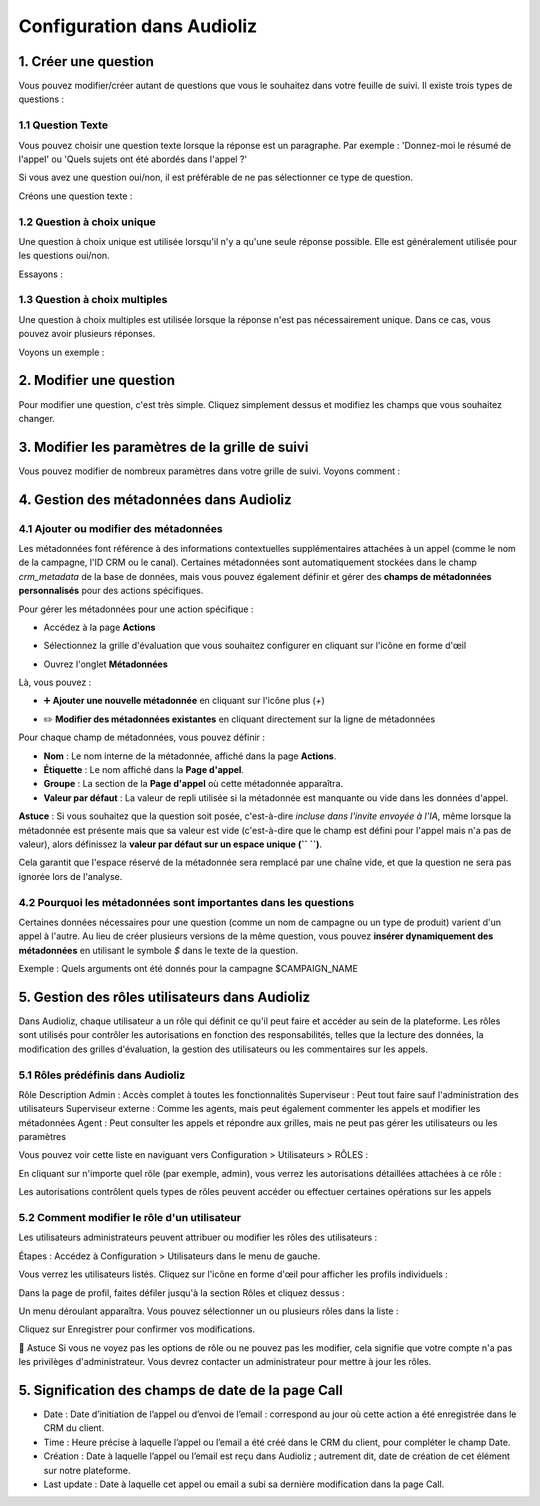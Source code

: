 Configuration dans Audioliz
===========================

1. Créer une question
---------------------

Vous pouvez modifier/créer autant de questions que vous le souhaitez dans votre feuille de suivi. Il existe trois types de questions :

1.1 Question Texte
~~~~~~~~~~~~~~~~~~

Vous pouvez choisir une question texte lorsque la réponse est un paragraphe. Par exemple : 'Donnez-moi le résumé de l'appel' ou 'Quels sujets ont été abordés dans l'appel ?'

Si vous avez une question oui/non, il est préférable de ne pas sélectionner ce type de question.

Créons une question texte :

.. raw:: html

   <div style="text-align: center;">
     <video width="640" height="360" controls>
       <source src="../../_static/create_question_text.mp4" type="video/mp4">
     </video>
   </div>

1.2 Question à choix unique
~~~~~~~~~~~~~~~~~~~~~~~~~~~

Une question à choix unique est utilisée lorsqu'il n'y a qu'une seule réponse possible. Elle est généralement utilisée pour les questions oui/non.

Essayons :

.. raw:: html

   <div style="text-align: center;">
     <video width="640" height="360" controls>
       <source src="../../_static/create_question_ONE CHOICE.mp4" type="video/mp4">
     </video>
   </div>

1.3 Question à choix multiples
~~~~~~~~~~~~~~~~~~~~~~~~~~~~~~

Une question à choix multiples est utilisée lorsque la réponse n'est pas nécessairement unique. Dans ce cas, vous pouvez avoir plusieurs réponses.

Voyons un exemple :

.. raw:: html

   <div style="text-align: center;">
     <video width="640" height="360" controls>
       <source src="../../_static/create_question_MULTIPLE CHOICES.mp4" type="video/mp4">
     </video>
   </div>

2. Modifier une question
---------------------

Pour modifier une question, c'est très simple. Cliquez simplement dessus et modifiez les champs que vous souhaitez changer.

3. Modifier les paramètres de la grille de suivi
-------------------------------------

Vous pouvez modifier de nombreux paramètres dans votre grille de suivi. Voyons comment :

.. raw:: html

   <div style="text-align: center;">
     <video width="640" height="360" controls>
       <source src="../../_static/action.mp4" type="video/mp4">
     </video>
   </div>

4. Gestion des métadonnées dans Audioliz
--------------------------------

4.1 Ajouter ou modifier des métadonnées
~~~~~~~~~~~~~~~~~~~~~~~~~~~~~~~~~~
Les métadonnées font référence à des informations contextuelles supplémentaires attachées à un appel (comme le nom de la campagne, l'ID CRM ou le canal). Certaines métadonnées sont automatiquement stockées dans le champ `crm_metadata` de la base de données, mais vous pouvez également définir et gérer des **champs de métadonnées personnalisés** pour des actions spécifiques.

Pour gérer les métadonnées pour une action spécifique :

- Accédez à la page **Actions**
.. raw:: html

   <div style="text-align: center;">
     <img src="../../_static/choisir_page_action.png" width="550" alt="Liste du tableau de bord">
   </div>

- Sélectionnez la grille d'évaluation que vous souhaitez configurer en cliquant sur l'icône en forme d'œil
.. raw:: html

   <div style="text-align: center;">
     <img src="../../_static/choisir_action.png" width="550" alt="Liste du tableau de bord">
   </div>

- Ouvrez l'onglet **Métadonnées**
.. raw:: html

   <div style="text-align: center;">
     <img src="../../_static/choisir_meta.png" width="550" alt="Liste du tableau de bord">
   </div>

Là, vous pouvez :

- ➕ **Ajouter une nouvelle métadonnée** en cliquant sur l'icône plus (`+`)
.. raw:: html

   <div style="text-align: center;">
     <img src="../../_static/ajouter_meta.png" width="400" alt="Liste du tableau de bord">
   </div>

- ✏️ **Modifier des métadonnées existantes** en cliquant directement sur la ligne de métadonnées

Pour chaque champ de métadonnées, vous pouvez définir :

.. raw:: html

   <div style="text-align: center;">
     <img src="../../_static/creation_meta.png" width="550" alt="Liste du tableau de bord">
   </div>


- **Nom** : Le nom interne de la métadonnée, affiché dans la page **Actions**.

- **Étiquette** : Le nom affiché dans la **Page d'appel**.

- **Groupe** : La section de la **Page d'appel** où cette métadonnée apparaîtra.

- **Valeur par défaut** : La valeur de repli utilisée si la métadonnée est manquante ou vide dans les données d'appel.
 
**Astuce** : Si vous souhaitez que la question soit posée, c'est-à-dire *incluse dans l'invite envoyée à l'IA*, même lorsque la métadonnée est présente mais que sa valeur est vide (c'est-à-dire que le champ est défini pour l'appel mais n'a pas de valeur), alors définissez la **valeur par défaut sur un espace unique (`` ``)**.

Cela garantit que l'espace réservé de la métadonnée sera remplacé par une chaîne vide, et que la question ne sera pas ignorée lors de l'analyse.


4.2 Pourquoi les métadonnées sont importantes dans les questions
~~~~~~~~~~~~~~~~~~~~~~~~~~~~~~~~~~~~~~~~~
Certaines données nécessaires pour une question (comme un nom de campagne ou un type de produit) varient d'un appel à l'autre. Au lieu de créer plusieurs versions de la même question, vous pouvez **insérer dynamiquement des métadonnées** en utilisant le symbole `$` dans le texte de la question.

Exemple :
Quels arguments ont été donnés pour la campagne $CAMPAIGN_NAME

5. Gestion des rôles utilisateurs dans Audioliz
-------------------------------------
Dans Audioliz, chaque utilisateur a un rôle qui définit ce qu'il peut faire et accéder au sein de la plateforme. Les rôles sont utilisés pour contrôler les autorisations en fonction des responsabilités, telles que la lecture des données, la modification des grilles d'évaluation, la gestion des utilisateurs ou les commentaires sur les appels.

5.1 Rôles prédéfinis dans Audioliz
~~~~~~~~~~~~~~~~~~~~~~~~~~~~~~~~~~~~~


Rôle	Description
Admin	: Accès complet à toutes les fonctionnalités
Superviseur : Peut tout faire sauf l'administration des utilisateurs
Superviseur externe : Comme les agents, mais peut également commenter les appels et modifier les métadonnées
Agent	: Peut consulter les appels et répondre aux grilles, mais ne peut pas gérer les utilisateurs ou les paramètres

Vous pouvez voir cette liste en naviguant vers Configuration > Utilisateurs > RÔLES :

.. raw:: html

   <div style="text-align: center;">
    <img src="../../_static/roles_list.png" width="720" alt="Liste des rôles disponibles">
   </div>
En cliquant sur n'importe quel rôle (par exemple, admin), vous verrez les autorisations détaillées attachées à ce rôle :

.. raw:: html

 <div style="text-align: center;"> 
  <img src="../../_static/permissions_admin.png" width="720" alt="Autorisations du rôle admin">
 </div>
Les autorisations contrôlent quels types de rôles peuvent accéder ou effectuer certaines opérations sur les appels

5.2 Comment modifier le rôle d'un utilisateur
~~~~~~~~~~~~~~~~~~~~~~~~~~~~~~~~~
Les utilisateurs administrateurs peuvent attribuer ou modifier les rôles des utilisateurs :

Étapes :
Accédez à Configuration > Utilisateurs dans le menu de gauche.

Vous verrez les utilisateurs listés. Cliquez sur l'icône en forme d'œil pour afficher les profils individuels :

.. raw:: html

  <div style="text-align: center;"> 
   <img src="../../_static/user_list.png" width="720" alt="Liste des utilisateurs"> 
  </div>
Dans la page de profil, faites défiler jusqu'à la section Rôles et cliquez dessus :

.. raw:: html

 <div style="text-align: center;">
   <img src="../../_static/edit_user.png" width="720" alt="Profil utilisateur avec sélection de rôle"> 
 </div>
Un menu déroulant apparaîtra. Vous pouvez sélectionner un ou plusieurs rôles dans la liste :

.. raw:: html

  <div style="text-align: center;"> 
   <img src="../../_static/choose_role.png" width="720" alt="Choisir le rôle utilisateur"> 
  </div>
Cliquez sur Enregistrer pour confirmer vos modifications.

🔎 Astuce
Si vous ne voyez pas les options de rôle ou ne pouvez pas les modifier, cela signifie que votre compte n'a pas les privilèges d'administrateur. Vous devrez contacter un administrateur pour mettre à jour les rôles.

5. Signification des champs de date de la page Call
----------------------------------------------------

.. raw:: html

  <div style="text-align: center;"> 
   <img src="../../_static/call_date.png" width="720" alt="date call"> 
  </div>

- Date : Date d’initiation de l’appel ou d’envoi de l’email : correspond au jour où cette action a été enregistrée dans le CRM du client.

- Time : Heure précise à laquelle l’appel ou l’email a été créé dans le CRM du client, pour compléter le champ Date.

- Création : Date à laquelle l’appel ou l’email est reçu dans Audioliz ; autrement dit, date de création de cet élément sur notre plateforme.

- Last update : Date à laquelle cet appel ou email a subi sa dernière modification dans la page Call.


